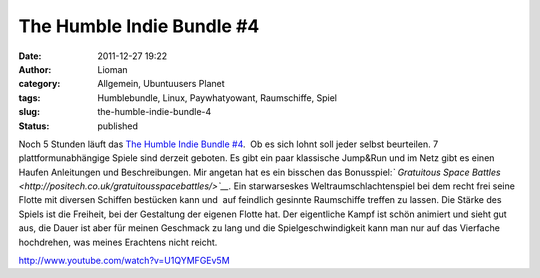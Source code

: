 The Humble Indie Bundle #4
##########################
:date: 2011-12-27 19:22
:author: Lioman
:category: Allgemein, Ubuntuusers Planet
:tags: Humblebundle, Linux, Paywhatyowant, Raumschiffe, Spiel
:slug: the-humble-indie-bundle-4
:status: published

Noch 5 Stunden läuft das \ `The Humble Indie Bundle
#4 <http://www.humblebundle.com/>`__.  Ob es sich lohnt soll jeder
selbst beurteilen. 7 plattformunabhängige Spiele sind derzeit geboten.
Es gibt ein paar klassische Jump&Run und im Netz gibt es einen Haufen
Anleitungen und Beschreibungen. Mir angetan hat es ein bisschen das
Bonusspiel:\ *` Gratuitous Space
Battles <http://positech.co.uk/gratuitousspacebattles/>`__.* Ein
starwarseskes Weltraumschlachtenspiel bei dem recht frei seine Flotte
mit diversen Schiffen bestücken kann und  auf feindlich gesinnte
Raumschiffe treffen zu lassen. Die Stärke des Spiels ist die Freiheit,
bei der Gestaltung der eigenen Flotte hat. Der eigentliche Kampf ist
schön animiert und sieht gut aus, die Dauer ist aber für meinen
Geschmack zu lang und die Spielgeschwindigkeit kann man nur auf das
Vierfache hochdrehen, was meines Erachtens nicht reicht.

http://www.youtube.com/watch?v=U1QYMFGEv5M
